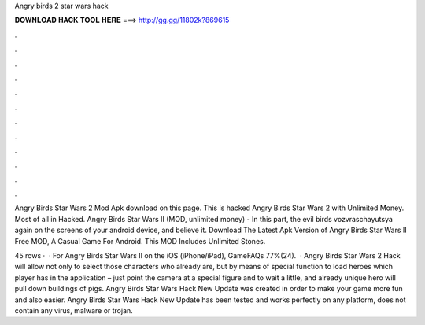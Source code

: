 Angry birds 2 star wars hack



𝐃𝐎𝐖𝐍𝐋𝐎𝐀𝐃 𝐇𝐀𝐂𝐊 𝐓𝐎𝐎𝐋 𝐇𝐄𝐑𝐄 ===> http://gg.gg/11802k?869615



.



.



.



.



.



.



.



.



.



.



.



.

Angry Birds Star Wars 2 Mod Apk download on this page. This is hacked Angry Birds Star Wars 2 with Unlimited Money. Most of all in Hacked. Angry Birds Star Wars II (MOD, unlimited money) - In this part, the evil birds vozvraschayutsya again on the screens of your android device, and believe it. Download The Latest Apk Version of Angry Birds Star Wars II Free MOD, A Casual Game For Android. This MOD Includes Unlimited Stones.

45 rows ·  · For Angry Birds Star Wars II on the iOS (iPhone/iPad), GameFAQs 77%(24).  · Angry Birds Star Wars 2 Hack will allow not only to select those characters who already are, but by means of special function to load heroes which player has in the application – just point the camera at a special figure and to wait a little, and already unique hero will pull down buildings of pigs. Angry Birds Star Wars Hack New Update  was created in order to make your game more fun and also easier. Angry Birds Star Wars Hack New Update has been tested and works perfectly on any platform, does not contain any virus, malware or trojan.
